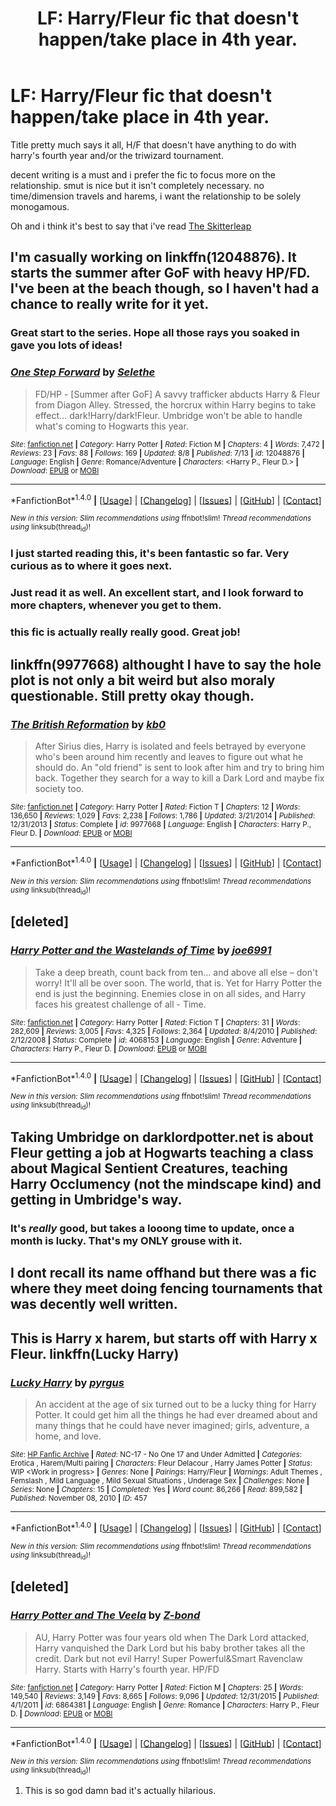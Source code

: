#+TITLE: LF: Harry/Fleur fic that doesn't happen/take place in 4th year.

* LF: Harry/Fleur fic that doesn't happen/take place in 4th year.
:PROPERTIES:
:Author: Magnus_Omega
:Score: 28
:DateUnix: 1471202190.0
:DateShort: 2016-Aug-14
:FlairText: Request
:END:
Title pretty much says it all, H/F that doesn't have anything to do with harry's fourth year and/or the triwizard tournament.

decent writing is a must and i prefer the fic to focus more on the relationship. smut is nice but it isn't completely necessary. no time/dimension travels and harems, i want the relationship to be solely monogamous.

Oh and i think it's best to say that i've read [[https://www.fanfiction.net/s/5150093/1/The-Skitterleap][The Skitterleap]]


** I'm casually working on linkffn(12048876). It starts the summer after GoF with heavy HP/FD. I've been at the beach though, so I haven't had a chance to really write for it yet.
:PROPERTIES:
:Author: Selethe
:Score: 12
:DateUnix: 1471208879.0
:DateShort: 2016-Aug-15
:END:

*** Great start to the series. Hope all those rays you soaked in gave you lots of ideas!
:PROPERTIES:
:Author: Freshenstein
:Score: 4
:DateUnix: 1471250654.0
:DateShort: 2016-Aug-15
:END:


*** [[http://www.fanfiction.net/s/12048876/1/][*/One Step Forward/*]] by [[https://www.fanfiction.net/u/1994852/Selethe][/Selethe/]]

#+begin_quote
  FD/HP - [Summer after GoF] A savvy trafficker abducts Harry & Fleur from Diagon Alley. Stressed, the horcrux within Harry begins to take effect... dark!Harry/dark!Fleur. Umbridge won't be able to handle what's coming to Hogwarts this year.
#+end_quote

^{/Site/: [[http://www.fanfiction.net/][fanfiction.net]] *|* /Category/: Harry Potter *|* /Rated/: Fiction M *|* /Chapters/: 4 *|* /Words/: 7,472 *|* /Reviews/: 23 *|* /Favs/: 88 *|* /Follows/: 169 *|* /Updated/: 8/8 *|* /Published/: 7/13 *|* /id/: 12048876 *|* /Language/: English *|* /Genre/: Romance/Adventure *|* /Characters/: <Harry P., Fleur D.> *|* /Download/: [[http://www.ff2ebook.com/old/ffn-bot/index.php?id=12048876&source=ff&filetype=epub][EPUB]] or [[http://www.ff2ebook.com/old/ffn-bot/index.php?id=12048876&source=ff&filetype=mobi][MOBI]]}

--------------

*FanfictionBot*^{1.4.0} *|* [[[https://github.com/tusing/reddit-ffn-bot/wiki/Usage][Usage]]] | [[[https://github.com/tusing/reddit-ffn-bot/wiki/Changelog][Changelog]]] | [[[https://github.com/tusing/reddit-ffn-bot/issues/][Issues]]] | [[[https://github.com/tusing/reddit-ffn-bot/][GitHub]]] | [[[https://www.reddit.com/message/compose?to=tusing][Contact]]]

^{/New in this version: Slim recommendations using/ ffnbot!slim! /Thread recommendations using/ linksub(thread_id)!}
:PROPERTIES:
:Author: FanfictionBot
:Score: 3
:DateUnix: 1471208887.0
:DateShort: 2016-Aug-15
:END:


*** I just started reading this, it's been fantastic so far. Very curious as to where it goes next.
:PROPERTIES:
:Author: AsianAsshole
:Score: 3
:DateUnix: 1471220764.0
:DateShort: 2016-Aug-15
:END:


*** Just read it as well. An excellent start, and I look forward to more chapters, whenever you get to them.
:PROPERTIES:
:Author: Averant
:Score: 2
:DateUnix: 1471222080.0
:DateShort: 2016-Aug-15
:END:


*** this fic is actually really really good. Great job!
:PROPERTIES:
:Author: Zerokun11
:Score: 2
:DateUnix: 1471242907.0
:DateShort: 2016-Aug-15
:END:


** linkffn(9977668) althought I have to say the hole plot is not only a bit weird but also moraly questionable. Still pretty okay though.
:PROPERTIES:
:Author: Distaly
:Score: 2
:DateUnix: 1471216877.0
:DateShort: 2016-Aug-15
:END:

*** [[http://www.fanfiction.net/s/9977668/1/][*/The British Reformation/*]] by [[https://www.fanfiction.net/u/1251524/kb0][/kb0/]]

#+begin_quote
  After Sirius dies, Harry is isolated and feels betrayed by everyone who's been around him recently and leaves to figure out what he should do. An "old friend" is sent to look after him and try to bring him back. Together they search for a way to kill a Dark Lord and maybe fix society too.
#+end_quote

^{/Site/: [[http://www.fanfiction.net/][fanfiction.net]] *|* /Category/: Harry Potter *|* /Rated/: Fiction T *|* /Chapters/: 12 *|* /Words/: 136,650 *|* /Reviews/: 1,029 *|* /Favs/: 2,238 *|* /Follows/: 1,786 *|* /Updated/: 3/21/2014 *|* /Published/: 12/31/2013 *|* /Status/: Complete *|* /id/: 9977668 *|* /Language/: English *|* /Characters/: Harry P., Fleur D. *|* /Download/: [[http://www.ff2ebook.com/old/ffn-bot/index.php?id=9977668&source=ff&filetype=epub][EPUB]] or [[http://www.ff2ebook.com/old/ffn-bot/index.php?id=9977668&source=ff&filetype=mobi][MOBI]]}

--------------

*FanfictionBot*^{1.4.0} *|* [[[https://github.com/tusing/reddit-ffn-bot/wiki/Usage][Usage]]] | [[[https://github.com/tusing/reddit-ffn-bot/wiki/Changelog][Changelog]]] | [[[https://github.com/tusing/reddit-ffn-bot/issues/][Issues]]] | [[[https://github.com/tusing/reddit-ffn-bot/][GitHub]]] | [[[https://www.reddit.com/message/compose?to=tusing][Contact]]]

^{/New in this version: Slim recommendations using/ ffnbot!slim! /Thread recommendations using/ linksub(thread_id)!}
:PROPERTIES:
:Author: FanfictionBot
:Score: 2
:DateUnix: 1471216891.0
:DateShort: 2016-Aug-15
:END:


** [deleted]
:PROPERTIES:
:Score: 1
:DateUnix: 1471209923.0
:DateShort: 2016-Aug-15
:END:

*** [[http://www.fanfiction.net/s/4068153/1/][*/Harry Potter and the Wastelands of Time/*]] by [[https://www.fanfiction.net/u/557425/joe6991][/joe6991/]]

#+begin_quote
  Take a deep breath, count back from ten... and above all else -- don't worry! It'll all be over soon. The world, that is. Yet for Harry Potter the end is just the beginning. Enemies close in on all sides, and Harry faces his greatest challenge of all - Time.
#+end_quote

^{/Site/: [[http://www.fanfiction.net/][fanfiction.net]] *|* /Category/: Harry Potter *|* /Rated/: Fiction T *|* /Chapters/: 31 *|* /Words/: 282,609 *|* /Reviews/: 3,005 *|* /Favs/: 4,325 *|* /Follows/: 2,364 *|* /Updated/: 8/4/2010 *|* /Published/: 2/12/2008 *|* /Status/: Complete *|* /id/: 4068153 *|* /Language/: English *|* /Genre/: Adventure *|* /Characters/: Harry P., Fleur D. *|* /Download/: [[http://www.ff2ebook.com/old/ffn-bot/index.php?id=4068153&source=ff&filetype=epub][EPUB]] or [[http://www.ff2ebook.com/old/ffn-bot/index.php?id=4068153&source=ff&filetype=mobi][MOBI]]}

--------------

*FanfictionBot*^{1.4.0} *|* [[[https://github.com/tusing/reddit-ffn-bot/wiki/Usage][Usage]]] | [[[https://github.com/tusing/reddit-ffn-bot/wiki/Changelog][Changelog]]] | [[[https://github.com/tusing/reddit-ffn-bot/issues/][Issues]]] | [[[https://github.com/tusing/reddit-ffn-bot/][GitHub]]] | [[[https://www.reddit.com/message/compose?to=tusing][Contact]]]

^{/New in this version: Slim recommendations using/ ffnbot!slim! /Thread recommendations using/ linksub(thread_id)!}
:PROPERTIES:
:Author: FanfictionBot
:Score: 7
:DateUnix: 1471209953.0
:DateShort: 2016-Aug-15
:END:


** Taking Umbridge on darklordpotter.net is about Fleur getting a job at Hogwarts teaching a class about Magical Sentient Creatures, teaching Harry Occlumency (not the mindscape kind) and getting in Umbridge's way.
:PROPERTIES:
:Author: diarreia
:Score: 1
:DateUnix: 1471252624.0
:DateShort: 2016-Aug-15
:END:

*** It's /really/ good, but takes a looong time to update, once a month is lucky. That's my ONLY grouse with it.
:PROPERTIES:
:Author: adapt2evolve
:Score: 1
:DateUnix: 1471584519.0
:DateShort: 2016-Aug-19
:END:


** I dont recall its name offhand but there was a fic where they meet doing fencing tournaments that was decently well written.
:PROPERTIES:
:Author: thatonepersonnever
:Score: 1
:DateUnix: 1471327891.0
:DateShort: 2016-Aug-16
:END:


** This is Harry x harem, but starts off with Harry x Fleur. linkffn(Lucky Harry)
:PROPERTIES:
:Author: lzls
:Score: 1
:DateUnix: 1471367927.0
:DateShort: 2016-Aug-16
:END:

*** [[http://www.hpfanficarchive.com/stories/viewstory.php?sid=457][*/Lucky Harry/*]] by [[http://www.hpfanficarchive.com/stories/viewuser.php?uid=1756][/pyrgus/]]

#+begin_quote
  An accident at the age of six turned out to be a lucky thing for Harry Potter. It could get him all the things he had ever dreamed about and many things that he could have never imagined; girls, adventure, a home, and love.
#+end_quote

^{/Site/: [[http://www.hpfanficarchive.com][HP Fanfic Archive]] *|* /Rated/: NC-17 - No One 17 and Under Admitted *|* /Categories/: Erotica , Harem/Multi pairing *|* /Characters/: Fleur Delacour , Harry James Potter *|* /Status/: WIP <Work in progress> *|* /Genres/: None *|* /Pairings/: Harry/Fleur *|* /Warnings/: Adult Themes , Femslash , Mild Language , Mild Sexual Situations , Underage Sex *|* /Challenges/: None *|* /Series/: None *|* /Chapters/: 15 *|* /Completed/: Yes *|* /Word count/: 86,266 *|* /Read/: 899,582 *|* /Published/: November 08, 2010 *|* /ID/: 457}

--------------

*FanfictionBot*^{1.4.0} *|* [[[https://github.com/tusing/reddit-ffn-bot/wiki/Usage][Usage]]] | [[[https://github.com/tusing/reddit-ffn-bot/wiki/Changelog][Changelog]]] | [[[https://github.com/tusing/reddit-ffn-bot/issues/][Issues]]] | [[[https://github.com/tusing/reddit-ffn-bot/][GitHub]]] | [[[https://www.reddit.com/message/compose?to=tusing][Contact]]]

^{/New in this version: Slim recommendations using/ ffnbot!slim! /Thread recommendations using/ linksub(thread_id)!}
:PROPERTIES:
:Author: FanfictionBot
:Score: 1
:DateUnix: 1471367970.0
:DateShort: 2016-Aug-16
:END:


** [deleted]
:PROPERTIES:
:Score: 0
:DateUnix: 1471214657.0
:DateShort: 2016-Aug-15
:END:

*** [[http://www.fanfiction.net/s/6864381/1/][*/Harry Potter and The Veela/*]] by [[https://www.fanfiction.net/u/2615370/Z-bond][/Z-bond/]]

#+begin_quote
  AU, Harry Potter was four years old when The Dark Lord attacked, Harry vanquished the Dark Lord but his baby brother takes all the credit. Dark but not evil Harry! Super Powerful&Smart Ravenclaw Harry. Starts with Harry's fourth year. HP/FD
#+end_quote

^{/Site/: [[http://www.fanfiction.net/][fanfiction.net]] *|* /Category/: Harry Potter *|* /Rated/: Fiction M *|* /Chapters/: 25 *|* /Words/: 149,540 *|* /Reviews/: 3,149 *|* /Favs/: 8,665 *|* /Follows/: 9,096 *|* /Updated/: 12/31/2015 *|* /Published/: 4/1/2011 *|* /id/: 6864381 *|* /Language/: English *|* /Genre/: Romance *|* /Characters/: Harry P., Fleur D. *|* /Download/: [[http://www.ff2ebook.com/old/ffn-bot/index.php?id=6864381&source=ff&filetype=epub][EPUB]] or [[http://www.ff2ebook.com/old/ffn-bot/index.php?id=6864381&source=ff&filetype=mobi][MOBI]]}

--------------

*FanfictionBot*^{1.4.0} *|* [[[https://github.com/tusing/reddit-ffn-bot/wiki/Usage][Usage]]] | [[[https://github.com/tusing/reddit-ffn-bot/wiki/Changelog][Changelog]]] | [[[https://github.com/tusing/reddit-ffn-bot/issues/][Issues]]] | [[[https://github.com/tusing/reddit-ffn-bot/][GitHub]]] | [[[https://www.reddit.com/message/compose?to=tusing][Contact]]]

^{/New in this version: Slim recommendations using/ ffnbot!slim! /Thread recommendations using/ linksub(thread_id)!}
:PROPERTIES:
:Author: FanfictionBot
:Score: 1
:DateUnix: 1471214678.0
:DateShort: 2016-Aug-15
:END:

**** This is so god damn bad it's actually hilarious.
:PROPERTIES:
:Author: DevoidOfVoid
:Score: 4
:DateUnix: 1471260876.0
:DateShort: 2016-Aug-15
:END:
